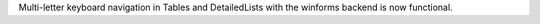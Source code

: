 Multi-letter keyboard navigation in Tables and DetailedLists with the winforms backend is now functional.
